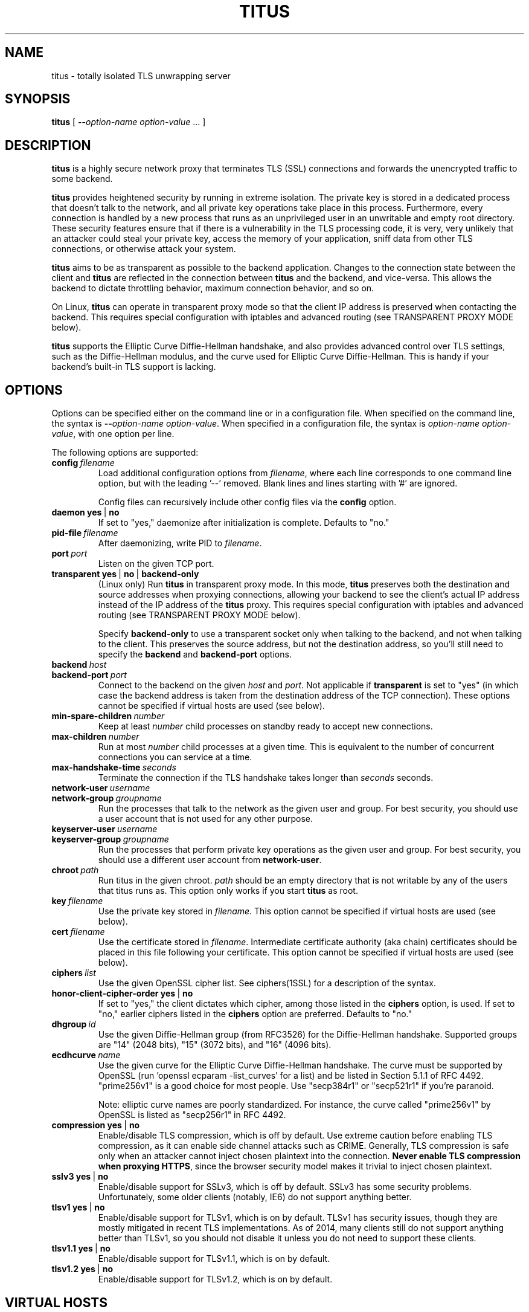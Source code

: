 .TH "TITUS" "8" "2014-04-29" "Andrew Ayer" "Titus Manual"
.SH "NAME"
.LP 
titus \- totally isolated TLS unwrapping server
.SH "SYNOPSIS"
.LP 
\fBtitus\fR [ \fB\-\-\fIoption-name\fR\fB \fIoption-value\fR ... ]
.SH "DESCRIPTION"
.LP 
\fBtitus\fR is a highly secure network proxy that terminates TLS (SSL) connections
and forwards the unencrypted traffic to some backend.
.LP
\fBtitus\fR provides heightened security by running in extreme isolation.
The private key is stored in a dedicated process that doesn't talk to
the network, and all private key operations take place in this process.
Furthermore, every connection is handled by a new process that runs as
an unprivileged user in an unwritable and empty root directory.  These
security features ensure that if there is a vulnerability in the TLS
processing code, it is very, very unlikely that an attacker could steal
your private key, access the memory of your application, sniff data
from other TLS connections, or otherwise attack your system.
.LP
\fBtitus\fR aims to be as transparent as possible to the backend application.
Changes to the connection state between the client and \fBtitus\fR are reflected
in the connection between \fBtitus\fR and the backend, and vice-versa.
This allows the backend to dictate throttling behavior, maximum connection behavior,
and so on.
.LP
On Linux, \fBtitus\fR can operate in transparent proxy mode so that the client IP
address is preserved when contacting the backend.  This requires special configuration
with iptables and advanced routing (see TRANSPARENT PROXY MODE below).
.LP
\fBtitus\fR supports the Elliptic Curve Diffie-Hellman handshake, and also
provides advanced control over TLS settings, such as the Diffie-Hellman
modulus, and the curve used for Elliptic Curve Diffie-Hellman.  This is handy
if your backend's built-in TLS support is lacking.
.SH "OPTIONS"
Options can be specified either on the command line or in a configuration
file.  When specified on the command line, the syntax is \fB\-\-\fIoption-name\fR\fB \fIoption-value\fR.
When specified in a configuration file, the syntax is \fB\fIoption-name\fR\fB \fIoption-value\fR,
with one option per line.
.LP
The following options are supported:
.TP
.BI config \ \fIfilename\fR
Load additional configuration options from \fIfilename\fR, where each line corresponds
to one command line option, but with the leading '--' removed.  Blank lines and lines
starting with '#' are ignored.

Config files can recursively include other config files via the \fBconfig\fR option.
.TP
.BI daemon \ \fByes\fR\ |\ \fBno\fR
If set to "yes," daemonize after initialization is complete.  Defaults to "no."
.TP
.BI pid-file \ \fIfilename\fR
After daemonizing, write PID to \fIfilename\fR.
.TP
.BI port \ \fIport\fR
Listen on the given TCP port.
.TP
.BI transparent \ \fByes\fR\ |\ \fBno\fR\ |\ \fBbackend-only\fR
(Linux only) Run \fBtitus\fR in transparent proxy mode.  In this mode, \fBtitus\fR preserves
both the destination and source addresses when proxying connections, allowing your backend
to see the client's actual IP address instead of the IP address of the \fBtitus\fR proxy.
This requires special configuration with iptables and advanced routing (see TRANSPARENT PROXY MODE below).

Specify \fBbackend-only\fR to use a transparent socket only when talking to the backend, and
not when talking to the client.  This preserves the source address, but not the destination address, so
you'll still need to specify the \fBbackend\fR and \fBbackend-port\fR options.
.TP
.BI backend \ \fIhost\fR
.TP
.BI backend-port \ \fIport\fR
Connect to the backend on the given \fIhost\fR and \fIport\fR.  Not applicable if \fBtransparent\fR is set to "yes"
(in which case the backend address is taken from the destination address of the TCP connection).  These options cannot
be specified if virtual hosts are used (see below).
.TP
.BI min-spare-children \ \fInumber\fR
Keep at least \fInumber\fR child processes on standby ready to accept new connections.
.TP
.BI max-children \ \fInumber\fR
Run at most \fInumber\fR child processes at a given time.  This is equivalent to the number of concurrent
connections you can service at a time.
.TP
.BI max-handshake-time \ \fIseconds\fR
Terminate the connection if the TLS handshake takes longer than \fIseconds\fR seconds.
.TP
.BI network-user \ \fIusername\fR
.TP
.BI network-group \ \fIgroupname\fR
Run the processes that talk to the network as the given user and group.  For best security, you
should use a user account that is not used for any other purpose.
.TP
.BI keyserver-user \ \fIusername\fR
.TP
.BI keyserver-group \ \fIgroupname\fR
Run the processes that perform private key operations as the given user and group.  For best security,
you should use a different user account from \fBnetwork-user\fR.
.TP
.BI chroot \ \fIpath\fR
Run titus in the given chroot.  \fIpath\fR should be an empty directory that is not writable
by any of the users that titus runs as.  This option only works if you start \fBtitus\fR as root.
.TP
.BI key \ \fIfilename\fR
Use the private key stored in \fIfilename\fR.  This option cannot be specified if virtual hosts are used (see below).
.TP
.BI cert \ \fIfilename\fR
Use the certificate stored in \fIfilename\fR.  Intermediate certificate authority (aka chain) certificates
should be placed in this file following your certificate.  This option cannot be specified if virtual hosts
are used (see below).
.TP
.BI ciphers \ \fIlist\fR
Use the given OpenSSL cipher list.  See ciphers(1SSL) for a description of the syntax.
.TP
.BI honor-client-cipher-order \ \fByes\fR\ |\ \fBno\fR
If set to "yes," the client dictates which cipher, among those listed in the \fBciphers\fR option,
is used.  If set to "no," earlier ciphers listed in the \fBciphers\fR option are preferred.  Defaults to "no."
.TP
.BI dhgroup \ \fIid\fR
Use the given Diffie-Hellman group (from RFC3526) for the Diffie-Hellman handshake.  Supported
groups are "14" (2048 bits), "15" (3072 bits), and "16" (4096 bits).
.TP
.BI ecdhcurve \ \fIname\fR
Use the given curve for the Elliptic Curve Diffie-Hellman handshake.  The curve must be supported
by OpenSSL (run 'openssl ecparam -list_curves' for a list) and be listed in Section 5.1.1 of RFC 4492.
"prime256v1" is a good choice for most people.  Use "secp384r1" or "secp521r1" if you're paranoid.

Note: elliptic curve names are poorly standardized.  For instance, the curve called "prime256v1" by OpenSSL is listed
as "secp256r1" in RFC 4492.
.TP
.BI compression \ \fByes\fR\ |\ \fBno\fR
Enable/disable TLS compression, which is off by default.  Use extreme caution before enabling TLS
compression, as it can enable side channel attacks such as CRIME.  Generally, TLS compression
is safe only when an attacker cannot inject chosen plaintext into the connection.
\fBNever enable TLS compression when proxying HTTPS\fR, since the browser security model makes
it trivial to inject chosen plaintext.
.TP
.BI sslv3 \ \fByes\fR\ |\ \fBno\fR
Enable/disable support for SSLv3, which is off by default.  SSLv3 has some security problems.
Unfortunately, some older clients (notably, IE6) do not support anything better.
.TP
.BI tlsv1 \ \fByes\fR\ |\ \fBno\fR
Enable/disable support for TLSv1, which is on by default.  TLSv1 has
security issues, though they are mostly mitigated in recent TLS
implementations.  As of 2014, many clients still do not support anything
better than TLSv1, so you should not disable it unless you
do not need to support these clients.
.TP
.BI tlsv1.1 \ \fByes\fR\ |\ \fBno\fR
Enable/disable support for TLSv1.1, which is on by default.
.TP
.BI tlsv1.2 \ \fByes\fR\ |\ \fBno\fR
Enable/disable support for TLSv1.2, which is on by default.
.SH "VIRTUAL HOSTS"
Virtual hosts let you configure different key, cert, and backend
settings depending on the local address of the connection and the server
name sent by the client (aka SNI).
.LP
A virtual host declaration begins with the single word "vhost" on a
line by itself in the config file.  Options for that virtual host are
specified on the following lines, as described above, prefixed by
at least one whitespace character (tab or space).  The virtual host
declaration continues until the first option that is not prefixed by a space.
Virtual hosts cannot be specified by command line arguments.
.LP
The following options can be specified for a virtual host:
.TP
.BI local-address \ \fIhost\fR
Use this virtual host if the local address of the connection matches
\fIhost\fR.  If this option is omitted, the virtual host matches any
local address.
.TP
.BI local-port \ \fIport\fR
Use this virtual host if the local port number of the connection matches
\fIport\fR.  If this option is omitted, the virtual host matches any
local port.
.TP
.BI sni-name \ \fIname\fR
Use this virtual host if the TLS server name (aka SNI) sent by the client matches \fIname\fR.
To match a client that does not send a server name (such as an older web browser), specify a literal
\fB""\fR for \fIname\fR.  If this option is omitted, the virtual host matches any server name.
.TP
.BI key \ \fIfilename\fR
Use the private key stored in \fIfilename\fR.
.TP
.BI cert \ \fIfilename\fR
Use the certificate stored in \fIfilename\fR.  Intermediate certificate authority (aka chain) certificates
should be placed in this file following your certificate.
.TP
.BI backend \ \fIhost\fR
.TP
.BI backend-port \ \fIport\fR
Connect to the backend on the given \fIhost\fR and \fIport\fR.  Not applicable if \fBtransparent\fR is set to "yes"
(in which case the backend address is taken from the destination address of the TCP connection).
.LP
Virtual hosts are consulted in the order they are specified in the configuration file, and the first matching
virtual host (as determined by the \fBlocal-address\fR, \fBlocal-port\fR, and \fBsni-name\fR options) is
used.  If no virtual host matches, the connection is dropped.  If this is undesirable, you can specify a virtual host
at the end of your config that matches any local address and SNI name.
.LP
If no virtual hosts are declared, the \fBkey\fR, \fBcert\fR, \fBbackend\fR, etc. options from the main part
of the configuration (outside of any virtual host declaration) are used.  If virtual hosts are declared,
these options cannot be specified outside of a virtual host declaration.
.SH "TRANSPARENT PROXY MODE"
To be written.  For now, set "transparent yes" and follow the instructions
at https://www.kernel.org/doc/Documentation/networking/tproxy.txt
.SH "AUTHOR"
.LP
Andrew Ayer <agwa@andrewayer.name>
.SH "SEE ALSO"
.LP 
openssl(1SSL), ciphers(1SSL), genrsa(1SSL), req(1SSL)
